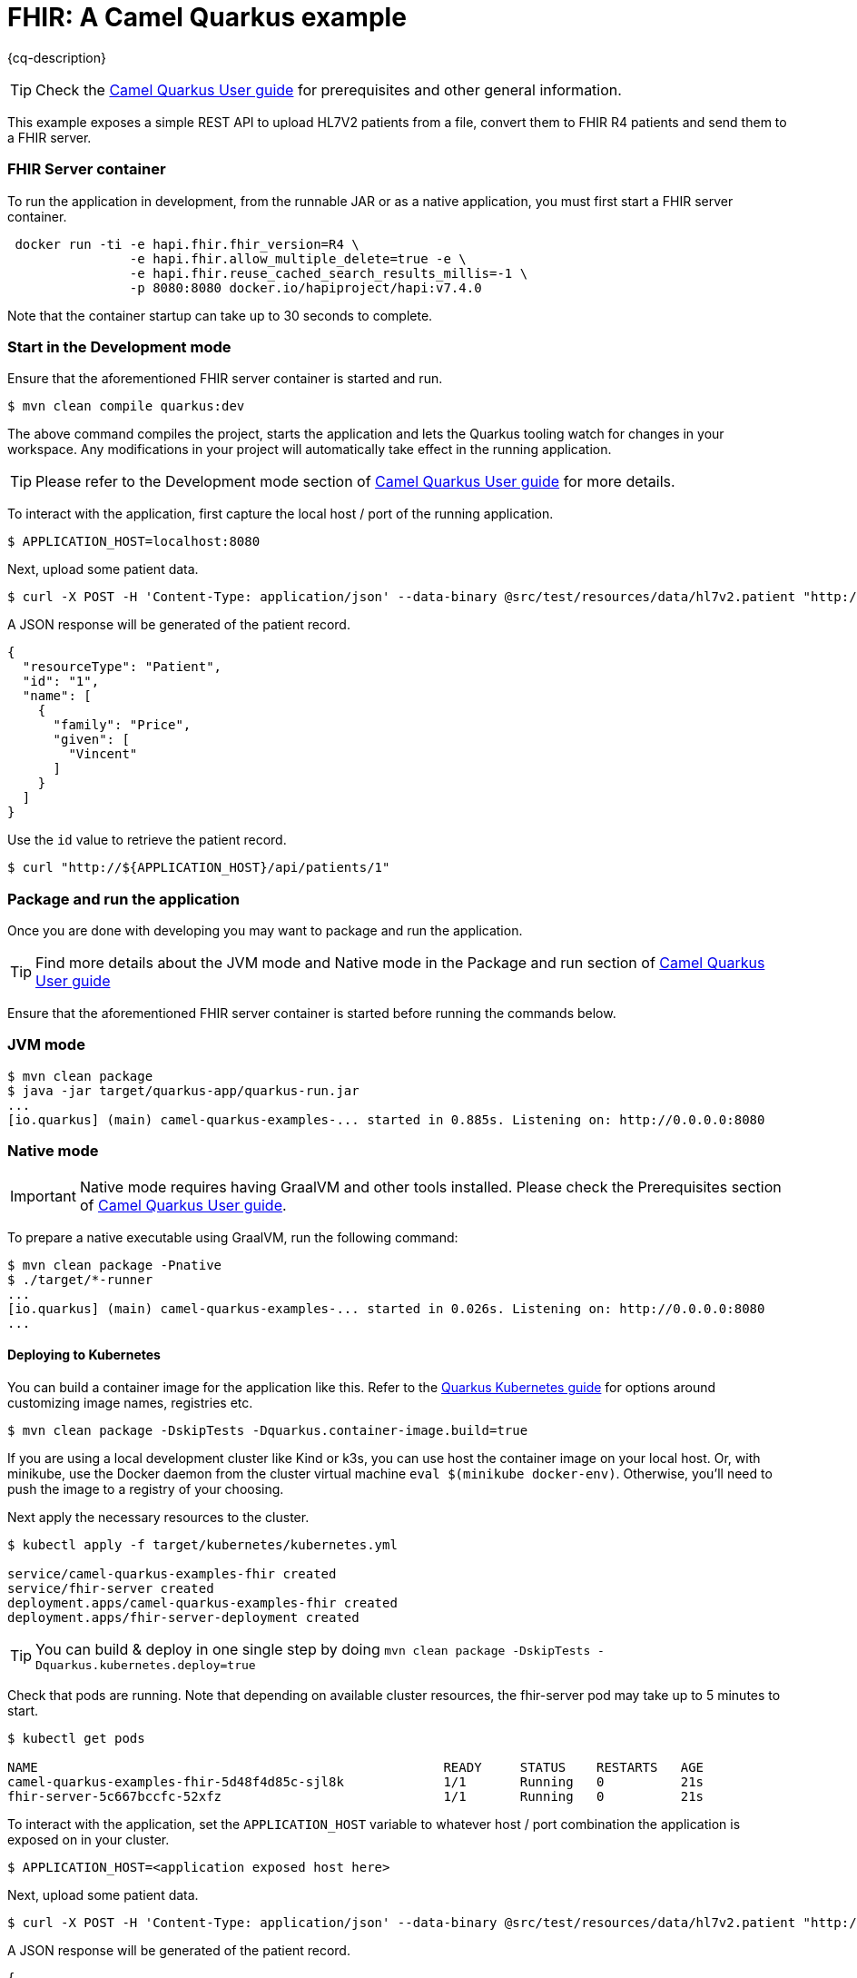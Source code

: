 = FHIR: A Camel Quarkus example
:cq-example-description: An example that shows how to use Camel FHIR with Quarkus.

{cq-description}

TIP: Check the https://camel.apache.org/camel-quarkus/latest/first-steps.html[Camel Quarkus User guide] for prerequisites
and other general information.

This example exposes a simple REST API to upload HL7V2 patients from a file, convert them to FHIR R4 patients and send them to a FHIR server.

=== FHIR Server container

To run the application in development, from the runnable JAR or as a native application, you must first start a FHIR server container.

[source,shell]
----
 docker run -ti -e hapi.fhir.fhir_version=R4 \
                -e hapi.fhir.allow_multiple_delete=true -e \
                -e hapi.fhir.reuse_cached_search_results_millis=-1 \
                -p 8080:8080 docker.io/hapiproject/hapi:v7.4.0
----

Note that the container startup can take up to 30 seconds to complete.

=== Start in the Development mode

Ensure that the aforementioned FHIR server container is started and run.

[source,shell]
----
$ mvn clean compile quarkus:dev
----

The above command compiles the project, starts the application and lets the Quarkus tooling watch for changes in your
workspace. Any modifications in your project will automatically take effect in the running application.

TIP: Please refer to the Development mode section of
https://camel.apache.org/camel-quarkus/latest/first-steps.html#_development_mode[Camel Quarkus User guide] for more details.

To interact with the application, first capture the local host / port of the running application.

[source,shell]
----
$ APPLICATION_HOST=localhost:8080
----

Next, upload some patient data.

[source,shell]
----
$ curl -X POST -H 'Content-Type: application/json' --data-binary @src/test/resources/data/hl7v2.patient "http://${APPLICATION_HOST}/api/patients"
----

A JSON response will be generated of the patient record.

[source,json]
----
{
  "resourceType": "Patient",
  "id": "1",
  "name": [
    {
      "family": "Price",
      "given": [
        "Vincent"
      ]
    }
  ]
}
----

Use the `id` value to retrieve the patient record.

[source,shell]
----
$ curl "http://${APPLICATION_HOST}/api/patients/1"
----

=== Package and run the application

Once you are done with developing you may want to package and run the application.

TIP: Find more details about the JVM mode and Native mode in the Package and run section of
https://camel.apache.org/camel-quarkus/latest/first-steps.html#_package_and_run_the_application[Camel Quarkus User guide]

Ensure that the aforementioned FHIR server container is started before running the commands below.

=== JVM mode

[source,shell]
----

$ mvn clean package
$ java -jar target/quarkus-app/quarkus-run.jar
...
[io.quarkus] (main) camel-quarkus-examples-... started in 0.885s. Listening on: http://0.0.0.0:8080
----

=== Native mode

IMPORTANT: Native mode requires having GraalVM and other tools installed. Please check the Prerequisites section
of https://camel.apache.org/camel-quarkus/latest/first-steps.html#_prerequisites[Camel Quarkus User guide].

To prepare a native executable using GraalVM, run the following command:

[source,shell]
----
$ mvn clean package -Pnative
$ ./target/*-runner
...
[io.quarkus] (main) camel-quarkus-examples-... started in 0.026s. Listening on: http://0.0.0.0:8080
...
----

==== Deploying to Kubernetes

You can build a container image for the application like this. Refer to the https://quarkus.io/guides/deploying-to-kubernetes[Quarkus Kubernetes guide] for options around customizing image names, registries etc.

[source,shell]
----
$ mvn clean package -DskipTests -Dquarkus.container-image.build=true
----

If you are using a local development cluster like Kind or k3s, you can use host the container image on your local host. Or, with minikube, use the Docker daemon from the cluster virtual machine `eval $(minikube docker-env)`. Otherwise, you'll need to push the image to a registry of your choosing.

Next apply the necessary resources to the cluster.

[source,shell]
----
$ kubectl apply -f target/kubernetes/kubernetes.yml

service/camel-quarkus-examples-fhir created
service/fhir-server created
deployment.apps/camel-quarkus-examples-fhir created
deployment.apps/fhir-server-deployment created
----

TIP: You can build & deploy in one single step by doing `mvn clean package -DskipTests -Dquarkus.kubernetes.deploy=true`

Check that pods are running. Note that depending on available cluster resources, the fhir-server pod may take up to 5 minutes to start.

[source,shell]
----
$ kubectl get pods

NAME                                                     READY     STATUS    RESTARTS   AGE
camel-quarkus-examples-fhir-5d48f4d85c-sjl8k             1/1       Running   0          21s
fhir-server-5c667bccfc-52xfz                             1/1       Running   0          21s
----

To interact with the application, set the `APPLICATION_HOST` variable to whatever host / port combination the application is exposed on in your cluster.

[source,shell]
----
$ APPLICATION_HOST=<application exposed host here>
----

Next, upload some patient data.

[source,shell]
----
$ curl -X POST -H 'Content-Type: application/json' --data-binary @src/test/resources/data/hl7v2.patient "http://${APPLICATION_HOST}/api/patients"
----

A JSON response will be generated of the patient record.

[source,json]
----
{
  "resourceType": "Patient",
  "id": "1",
  "name": [
    {
      "family": "Price",
      "given": [
        "Vincent"
      ]
    }
  ]
}
----

Use the `id` value to retrieve the patient record.

[source,shell]
----
$ curl "http://${APPLICATION_HOST}/api/patients/1"
----

To clean up do.

[source,shell]
----
$ kubectl delete all -l app.kubernetes.io/name=camel-quarkus-examples-fhir
----

[NOTE]
====
If you need to configure container resource limits & requests, or enable the Quarkus Kubernetes client to trust self signed certificates, you can find these configuration options in `src/main/resources/application.properties`. Simply uncomment them and set your desired values.
====

==== Deploying to OpenShift

To start a Source To Image (S2I) build and deploy the application.

[source,shell]
----
$ mvn clean package -DskipTests -Dquarkus.kubernetes.deploy=true -Dopenshift
----

You can check the pod status and tail logs using the commands mentioned above in the Kubernetes section. Use the `oc` binary instead of `kubectl` if preferred.

To interact with the application, first identify the OpenShift route URL.

[source,shell]
----
$ APPLICATION_HOST=$(oc get route camel-quarkus-examples-fhir -o jsonpath='{.spec.host}')
----

Next, upload some patient data.

[source,shell]
----
$ curl -X POST -H 'Content-Type: application/json' --data-binary @src/test/resources/data/hl7v2.patient "http://${APPLICATION_HOST}/api/patients"
----

A JSON response will be generated of the patient record.

[source,json]
----
{
  "resourceType": "Patient",
  "id": "1",
  "name": [
    {
      "family": "Price",
      "given": [
        "Vincent"
      ]
    }
  ]
}
----

Use the `id` value to retrieve the patient record.

[source,shell]
----
$ curl "http://${APPLICATION_HOST}/api/patients/1"
----

The JSON response should match the value returned on the create patient request.

To clean up do.

[source,shell]
----
$ oc delete all -l app.kubernetes.io/name=camel-quarkus-examples-fhir
----

== Feedback

Please report bugs and propose improvements via https://github.com/apache/camel-quarkus/issues[GitHub issues of Camel Quarkus] project.
